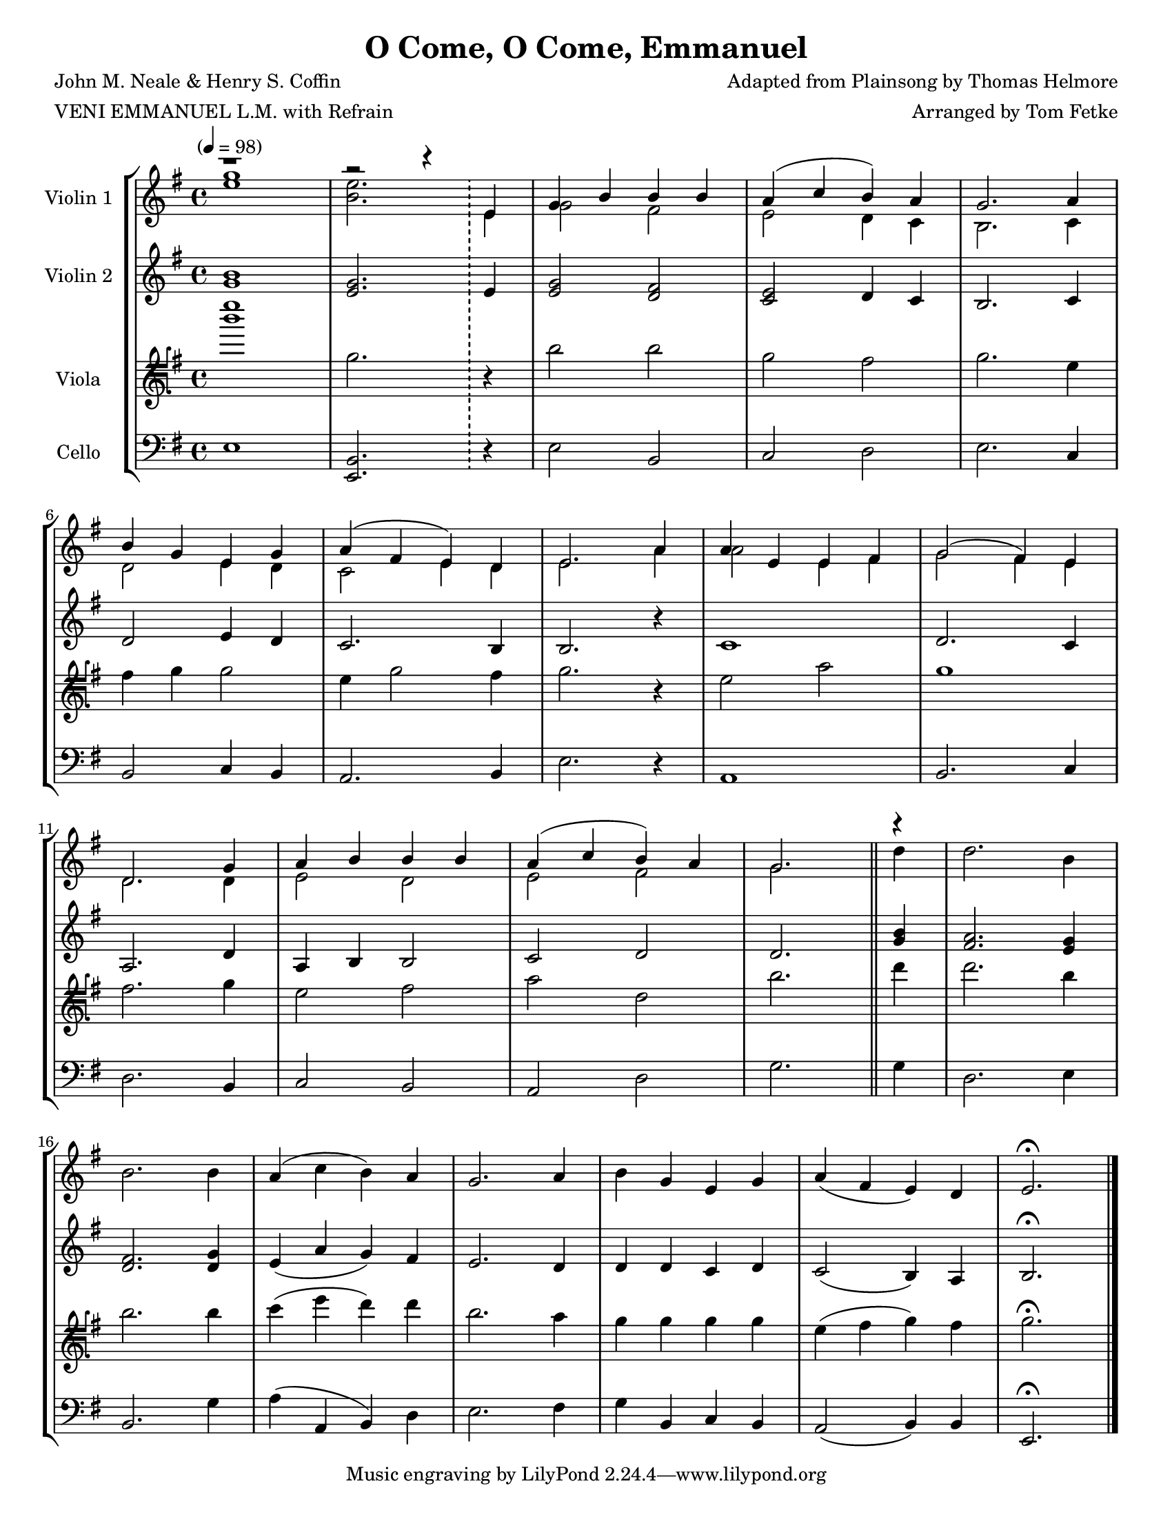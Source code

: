\version "2.20.0"
\language "english"
#(set-default-paper-size "letter")
#(set-global-staff-size 18)

global= {
  \time 4/4
  \key g \major
  \tempo "" 4 = 98
}

\header {
    title = "O Come, O Come, Emmanuel"
    composer = "Adapted from Plainsong by Thomas Helmore"
    arranger = "Arranged by Tom Fetke"
    meter = "VENI EMMANUEL L.M. with Refrain"
    poet = "John M. Neale & Henry S. Coffin"
}

violinOne = \new Voice \relative c'' {
  \set Staff.instrumentName = # "Violin 1 "

  << { \voiceOne        r1 | r2 r4 \bar "!" e, | g b b b | a( c b) a | g2. a4 | \break
                        b g e g | a( fs e) d | e2. a4 | a e  e fs | g2( fs4) e | \break
                        d2. g4 | a b b b | a( c b) a | g2. \bar "||" r4 | } \break
\new Voice { \voiceTwo  <g' e>1 | <e b>2. \bar "!" e,4 | g2 fs | e d4 c | b2. c4 | \break
                        d2 e4 d | c2 e4 d | e2. a4 | a2 e4 fs | g2 fs4 e | \break
                        d2. d4 | e2 d | e fs | g2.\bar "||" d'4 | } >> \oneVoice d2. b4 | \break
  b2. b4 | a( c b) a | g2. a4 | b g e g | a( fs e) d | e2.\fermata

  \bar "|."
}

violinTwo = \new Voice \relative c'' {
  \set Staff.instrumentName = # "Violin 2 "

  <b g>1 | <g e>2. \bar "!" e4 | <g e>2 <fs d> | <e c> d4 c | b2. c4 | \break
  d2 e4 d | c2. b4 | b2. r4 | c1 | d2. c4 | \break
  a2. d4 | a4 b b2 | c2 d | d2. \bar "||" <b' g>4 | <a fs>2. <g e>4 | \break
  <fs d>2. <g d>4 | e( a g) fs | e2. d4 | d d c d | c2( b4) a | b2.\fermata

  \bar "|."
}

viola = \new Voice \relative c'' {
  \set Staff.instrumentName = # "Viola "
  \clef tenorG

  <e' b>1 | g,,2. \bar "!" r4 | b2 b | g fs | g2. e4 | \break
  fs g g2 | e4 g2 fs4 | g2. r4 | e2 a | g1 | \break
  fs2. g4 | e2 fs | a d, | b'2. \bar "||" d4 | d2. b4 | \break
  b2. b4 | c( e d) d | b2. a4 | g g g g | e( fs g) fs | g2.\fermata

  \bar "|."
}

cello = \new Voice \relative c' {
  \set Staff.instrumentName = # "Cello "
  \clef bass

  e,1 | <b e,>2. \bar "!" r4 | e2 b | c d | e2. c4 | \break
  b2 c4 b | a2. b4 | e2. r4 | a,1 | b2. c4 | \break
  d2. b4 | c2 b | a d | g2. \bar "||" g4 | d2. e4 | \break
  b2. g'4 | a( a, b) d | e2. fs4 | g b, c b | a2( b4) b | e,2.\fermata

  \bar "|."
}

\score {
  \new StaffGroup <<
    \new Staff << \global \violinOne >>
    \new Staff << \global \violinTwo >>
    \new Staff << \global \viola >>
    \new Staff << \global \cello >>
  >>
  \layout { }
  \midi { }
}
